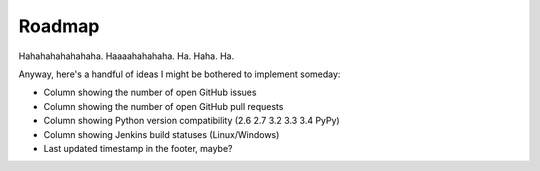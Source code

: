 Roadmap
=======

Hahahahahahahaha.  Haaaahahahaha.  Ha.  Haha.  Ha.

Anyway, here's a handful of ideas I might be bothered to implement someday:

- Column showing the number of open GitHub issues
- Column showing the number of open GitHub pull requests
- Column showing Python version compatibility (2.6 2.7 3.2 3.3 3.4 PyPy)
- Column showing Jenkins build statuses (Linux/Windows)
- Last updated timestamp in the footer, maybe?
